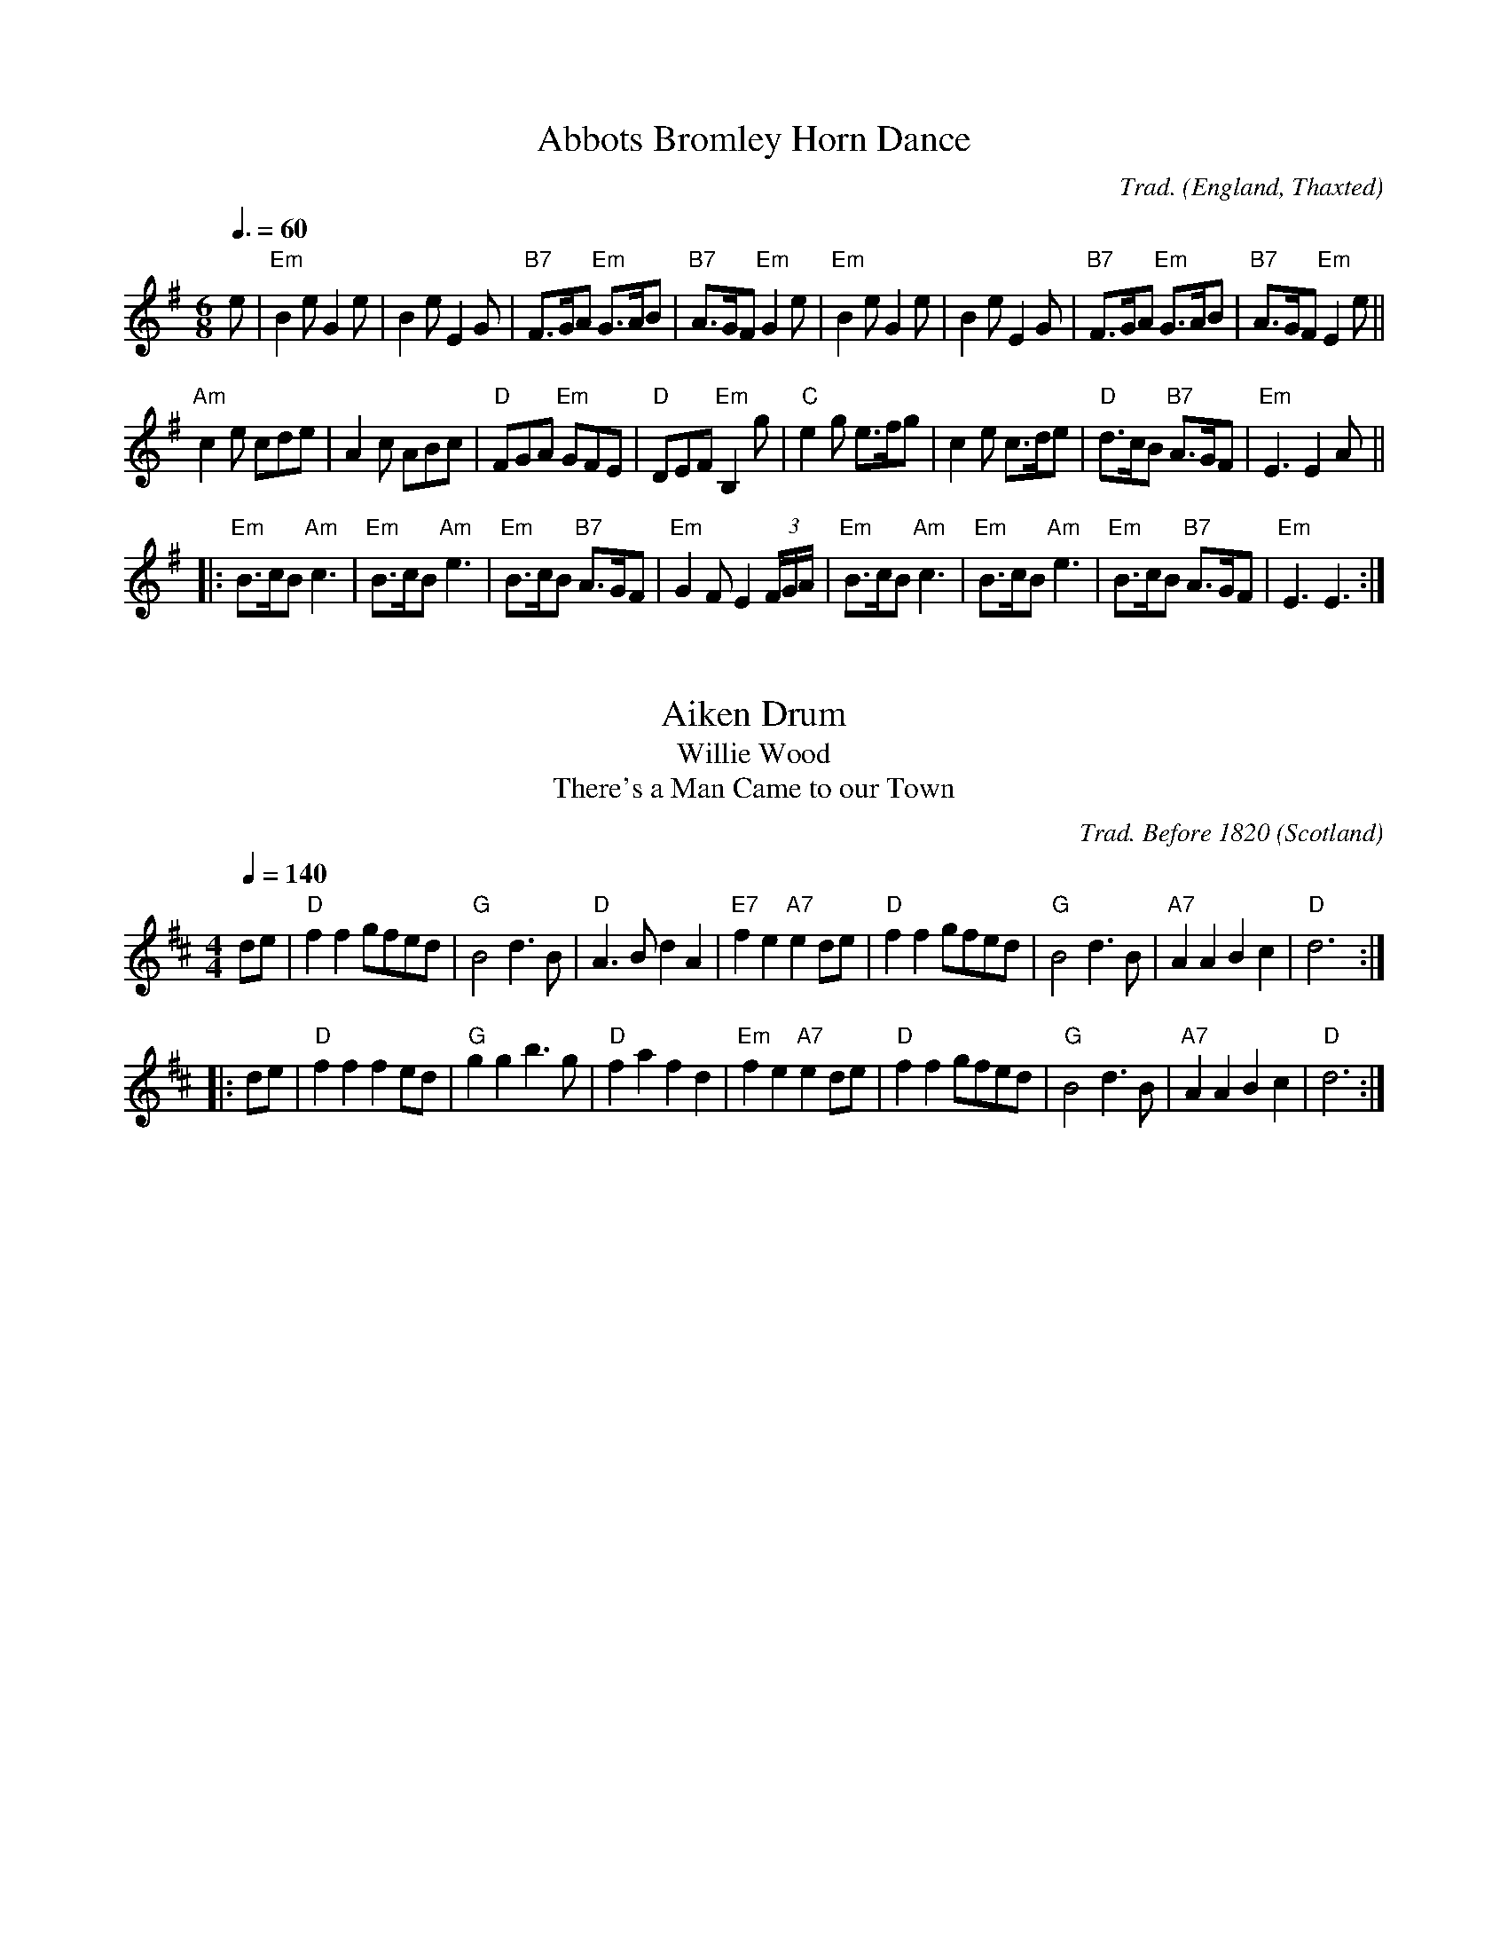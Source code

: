X:1002
T:Abbots Bromley Horn Dance
R:Jig
C:Trad.
O:England, Thaxted
Z:Paul Hardy's Session Tunebook 2015 (see www.paulhardy.net). Creative Commons cc by-nc-sa licenced.
M:6/8
L:1/8
Q:3/8=60
K:Em
e|"Em"B2e G2e|B2e E2G|"B7"F>GA "Em"G>AB|"B7"A>GF "Em"G2 e|"Em"B2e G2e|B2e E2G|"B7"F>GA "Em"G>AB|"B7"A>GF "Em"E2 e||
"Am"c2e cde|A2c ABc|"D"FGA "Em"GFE|"D"DEF "Em"B,2g|"C"e2g e>fg|c2e c>de|"D"d>cB "B7"A>GF|"Em"E3 E2 A||
|:"Em"B>cB "Am"c3|"Em"B>cB "Am"e3|"Em"B>cB "B7"A>GF|"Em"G2F E2 (3F/G/A/|"Em"B>cB "Am"c3|"Em"B>cB "Am"e3|"Em"B>cB "B7"A>GF|"Em"E3 E3:|

X:1001
T:Aiken Drum
T:Willie Wood
T:There's a Man Came to our Town
R:Reel
C:Trad. Before 1820
O:Scotland
Z:Paul Hardy's Session Tunebook 2015 (see www.paulhardy.net). Creative Commons cc by-nc-sa licenced.
M:4/4
L:1/8
Q:1/4=140
K:D
de|"D"f2 f2 gfed|"G"B4 d3 B|"D"A3 B d2 A2|"E7"f2 e2 "A7"e2 de|"D"f2 f2 gfed|"G"B4 d3 B|"A7"A2 A2 B2 c2|"D"d6:|
|:de|"D"f2 f2 f2 ed|"G"g2 g2 b3 g|"D"f2 a2 f2 d2|"Em"f2 e2 "A7"e2 de|"D"f2 f2 gfed|"G"B4 d3 B|"A7"A2 A2 B2 c2|"D"d6:|

